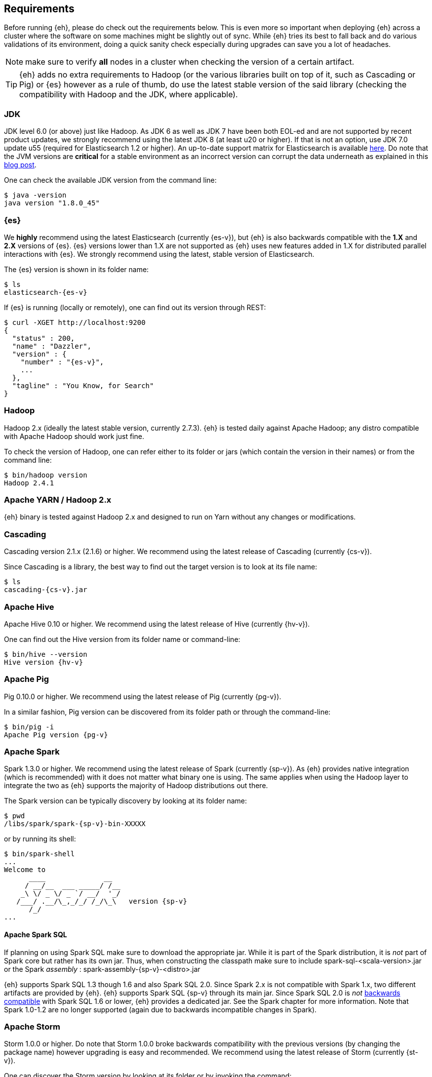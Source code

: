 [[requirements]]
== Requirements

Before running {eh}, please do check out the requirements below. This is even more so important when deploying {eh} across a cluster where the software on some machines might be slightly out of sync. While {eh} tries its best to fall back and do various validations of its environment, doing a quick sanity check especially during upgrades can save you a lot of headaches.

NOTE: make sure to verify *all* nodes in a cluster when checking the version of a certain artifact.

TIP: {eh} adds no extra requirements to Hadoop (or the various libraries built on top of it, such as Cascading or Pig) or {es} however as a rule of thumb, do use the latest stable version of the said library (checking the compatibility with Hadoop and the JDK, where applicable).

[[requirements-jdk]]
=== JDK

JDK level 6.0 (or above) just like Hadoop. As JDK 6 as well as JDK 7 have been both EOL-ed and are not supported by recent product updates, we strongly recommend using the latest JDK 8 (at least u20 or higher). If that is not an option, use JDK 7.0 update u55 (required for Elasticsearch 1.2 or higher). An up-to-date support matrix for Elasticsearch is available https://www.elastic.co/subscriptions/matrix[here]. Do note that the JVM versions are *critical* for a stable environment as an incorrect version can corrupt the data underneath as explained in this http://www.elastic.co/blog/java-1-7u55-safe-use-elasticsearch-lucene/[blog post].

One can check the available JDK version from the command line:

[source,bash]
----
$ java -version
java version "1.8.0_45"
----

[[requirements-es]]
=== {es}

We *highly* recommend using the latest Elasticsearch (currently {es-v}), but {eh} is also backwards compatible with the *1.X* and *2.X* versions of {es}. {es} versions lower than 1.X are not supported as {eh} uses new features added in 1.X for distributed parallel interactions with {es}. We strongly recommend using the latest, stable version of Elasticsearch.

The {es} version is shown in its folder name:

["source","bash",subs="attributes"]
----
$ ls
elasticsearch-{es-v}
----

If {es} is running (locally or remotely), one can find out its version through REST:

["source","js",subs="attributes"]
----
$ curl -XGET http://localhost:9200
{
  "status" : 200,
  "name" : "Dazzler",
  "version" : {
    "number" : "{es-v}",
    ...
  },
  "tagline" : "You Know, for Search"
}
----

[[requirements-hadoop]]
=== Hadoop

Hadoop 2.x (ideally the latest stable version, currently 2.7.3). {eh} is tested daily against Apache Hadoop; any distro compatible with Apache Hadoop should work just fine.

To check the version of Hadoop, one can refer either to its folder or jars (which contain the version in their names) or from the command line:

[source, bash]
----
$ bin/hadoop version
Hadoop 2.4.1
----

[[requirements-yarn]]
=== Apache YARN / Hadoop 2.x

{eh} binary is tested against Hadoop 2.x and designed to run on Yarn without any changes or modifications.

[[requirements-cascading]]
=== Cascading

Cascading version 2.1.x (2.1.6) or higher. We recommend using the latest release of Cascading (currently {cs-v}).

Since Cascading is a library, the best way to find out the target version is to look at its file name:

["source","bash",subs="attributes"]
----
$ ls
cascading-{cs-v}.jar
----

[[requirements-hive]]
=== Apache Hive

Apache Hive 0.10 or higher. We recommend using the latest release of Hive (currently {hv-v}).

One can find out the Hive version from its folder name or command-line:

["source","bash",subs="attributes"]
----
$ bin/hive --version
Hive version {hv-v}
----

[[requirements-pig]]
=== Apache Pig

Pig 0.10.0 or higher. We recommend using the latest release of Pig (currently {pg-v}).

In a similar fashion, Pig version can be discovered from its folder path or through the command-line:

["source","bash",subs="attributes"]
----
$ bin/pig -i
Apache Pig version {pg-v}
----

[[requirements-spark]]
=== Apache Spark

Spark 1.3.0 or higher. We recommend using the latest release of Spark (currently {sp-v}). As {eh} provides
native integration (which is recommended) with {sp} it does not matter what binary one is using.
The same applies when using the Hadoop layer to integrate the two as {eh} supports the majority of
Hadoop distributions out there.

The Spark version can be typically discovery by looking at its folder name:

["source","bash",subs="attributes"]
----
$ pwd
/libs/spark/spark-{sp-v}-bin-XXXXX
----

or by running its shell:

["source","bash",subs="attributes"]
----
$ bin/spark-shell
...
Welcome to
      ____              __
     / __/__  ___ _____/ /__
    _\ \/ _ \/ _ `/ __/  '_/
   /___/ .__/\_,_/_/ /_/\_\   version {sp-v}
      /_/
...
----

[[requirements-spark-sql]]
==== Apache Spark SQL

If planning on using Spark SQL make sure to download the appropriate jar. While it is part of the Spark distribution,
it is _not_ part of Spark core but rather has its own jar. Thus, when constructing the classpath make sure to
include +spark-sql-<scala-version>.jar+ or the Spark _assembly_ : +spark-assembly-{sp-v}-<distro>.jar+

{eh} supports Spark SQL 1.3 though 1.6 and also Spark SQL 2.0. Since Spark 2.x is not compatible with Spark 1.x,
two different artifacts are provided by {eh}.
{eh} supports Spark SQL {sp-v} through its main jar. Since Spark SQL 2.0 is _not_
https://spark.apache.org/docs/latest/sql-programming-guide.html#upgrading-from-spark-sql-10-12-to-13[backwards compatible]
with Spark SQL 1.6 or lower, {eh} provides a dedicated jar. See the Spark chapter for more information.
Note that Spark 1.0-1.2 are no longer supported (again due to backwards incompatible changes in Spark).

[[requirements-storm]]
=== Apache Storm

Storm 1.0.0 or higher. Do note that Storm 1.0.0 broke backwards compatibility with the previous versions (by changing the package name)
however upgrading is easy and recommended. We recommend using the latest release of Storm (currently {st-v}).

One can discover the Storm version by looking at its folder or by invoking the command:

["source","bash",subs="attributes"]
----
$ bin/storm version
{st-v}
----

